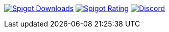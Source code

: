 image:https://img.shields.io/badge/dynamic/json.svg?url=https://api.spiget.org/v2/resources/77506&label=Spigot-Downloads&query=$.downloads&colorB=ee8a18&style=flat-square&maxAge=3600[Spigot Downloads,link=https://www.spigotmc.org/resources/77506/]
image:https://img.shields.io/badge/dynamic/json.svg?url=https://api.spiget.org/v2/resources/77506&label=Rating&query=$.rating.average&colorB=00AB66&style=flat-square&maxAge=3600[Spigot Rating,link=https://www.spigotmc.org/resources/77506/]
image:https://img.shields.io/discord/268444645527126017.svg?style=flat-square&maxAge=3600&colorB=7289DA[Discord,link=https://discord.gg/intellectualsites]

